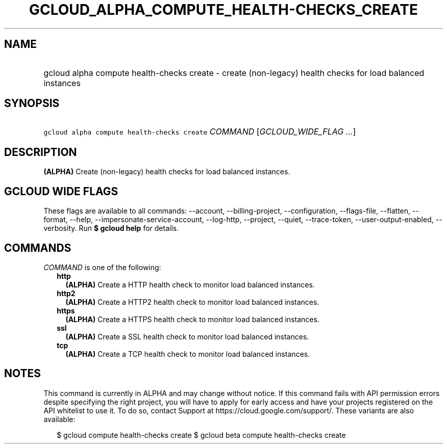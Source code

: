 
.TH "GCLOUD_ALPHA_COMPUTE_HEALTH\-CHECKS_CREATE" 1



.SH "NAME"
.HP
gcloud alpha compute health\-checks create \- create (non\-legacy) health checks for load balanced instances



.SH "SYNOPSIS"
.HP
\f5gcloud alpha compute health\-checks create\fR \fICOMMAND\fR [\fIGCLOUD_WIDE_FLAG\ ...\fR]



.SH "DESCRIPTION"

\fB(ALPHA)\fR Create (non\-legacy) health checks for load balanced instances.



.SH "GCLOUD WIDE FLAGS"

These flags are available to all commands: \-\-account, \-\-billing\-project,
\-\-configuration, \-\-flags\-file, \-\-flatten, \-\-format, \-\-help,
\-\-impersonate\-service\-account, \-\-log\-http, \-\-project, \-\-quiet,
\-\-trace\-token, \-\-user\-output\-enabled, \-\-verbosity. Run \fB$ gcloud
help\fR for details.



.SH "COMMANDS"

\f5\fICOMMAND\fR\fR is one of the following:

.RS 2m
.TP 2m
\fBhttp\fR
\fB(ALPHA)\fR Create a HTTP health check to monitor load balanced instances.

.TP 2m
\fBhttp2\fR
\fB(ALPHA)\fR Create a HTTP2 health check to monitor load balanced instances.

.TP 2m
\fBhttps\fR
\fB(ALPHA)\fR Create a HTTPS health check to monitor load balanced instances.

.TP 2m
\fBssl\fR
\fB(ALPHA)\fR Create a SSL health check to monitor load balanced instances.

.TP 2m
\fBtcp\fR
\fB(ALPHA)\fR Create a TCP health check to monitor load balanced instances.


.RE
.sp

.SH "NOTES"

This command is currently in ALPHA and may change without notice. If this
command fails with API permission errors despite specifying the right project,
you will have to apply for early access and have your projects registered on the
API whitelist to use it. To do so, contact Support at
https://cloud.google.com/support/. These variants are also available:

.RS 2m
$ gcloud compute health\-checks create
$ gcloud beta compute health\-checks create
.RE

